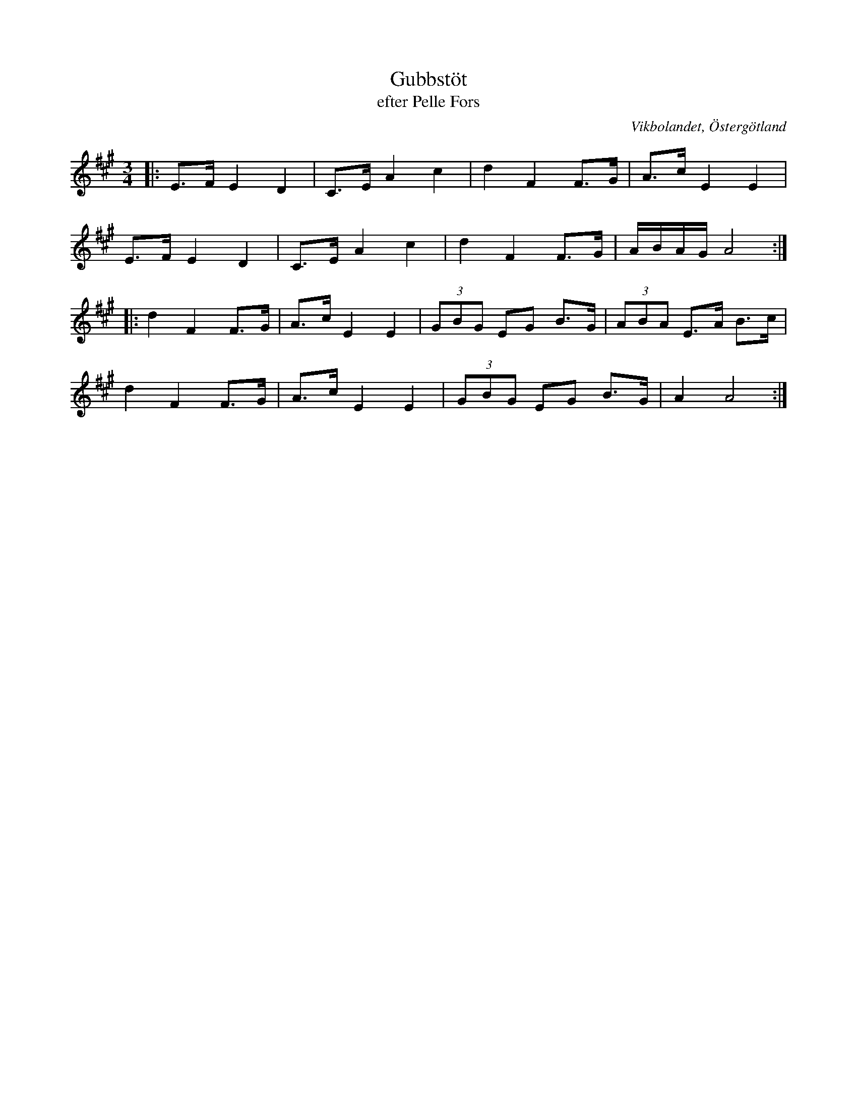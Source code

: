 %%abc-charset utf-8

X:39
T:Gubbstöt
T:efter Pelle Fors
R:Gubbstöt
O:Vikbolandet, Östergötland
S:efter Pelle Fors
B:Låtar efter Pelle Fors
Z:Björn Ek 2009-01-01
M:3/4
L:1/8
K:A
%
|:E>F E2 D2|C>E A2 c2|d2 F2 F>G|A>c E2 E2   |
E>F E2 D2  |C>E A2 c2|d2 F2 F>G|A/B/A/G/ A4:|
%
|:d2 F2 F>G|A>c E2 E2|(3GBG EG B>G|(3ABA E>A B>c|
d2 F2 F>G|A>c E2 E2|(3GBG EG B>G|A2 A4:|
%

